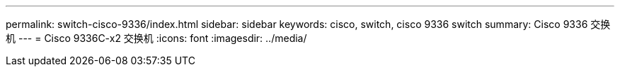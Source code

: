 ---
permalink: switch-cisco-9336/index.html 
sidebar: sidebar 
keywords: cisco, switch, cisco 9336 switch 
summary: Cisco 9336 交换机 
---
= Cisco 9336C-x2 交换机
:icons: font
:imagesdir: ../media/


